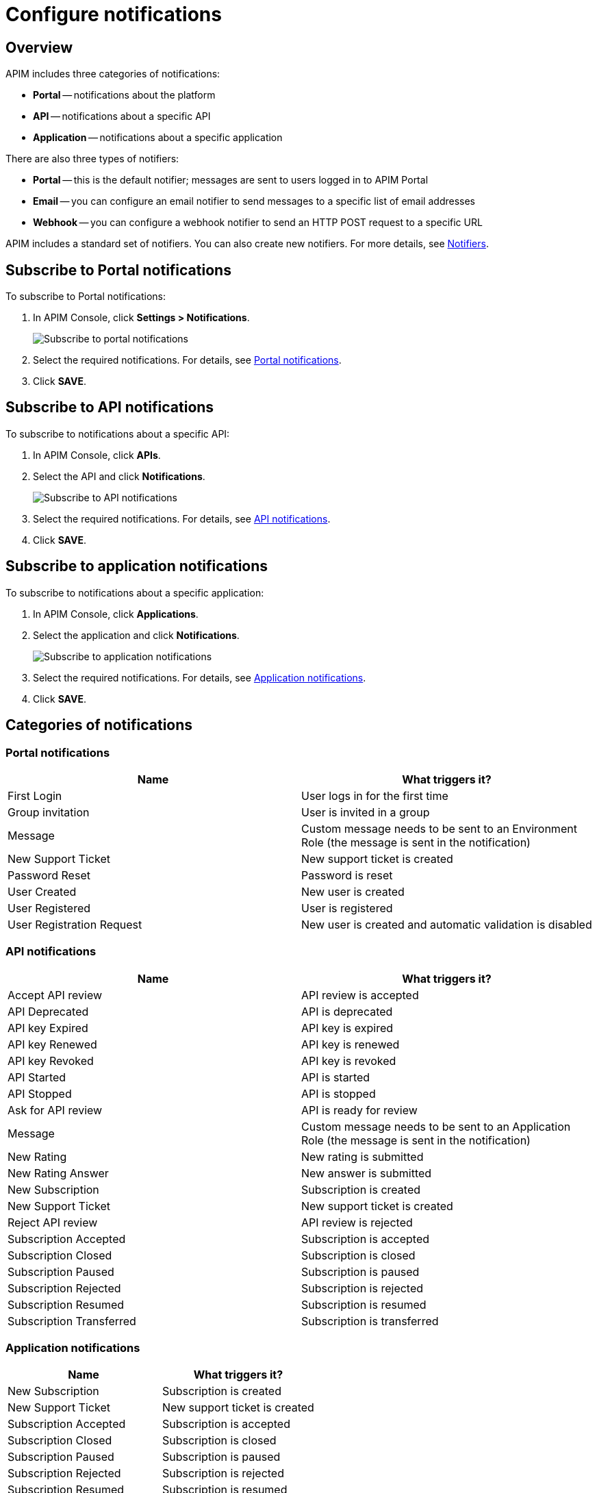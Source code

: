 = Configure notifications
:page-sidebar: apim_3_x_sidebar
:page-permalink: apim/3.x/apim_installguide_configuration_notifications.html
:page-folder: apim/installation-guide/configuration
:page-description: Gravitee.io API Management - Configuration - Management API
:page-keywords: Gravitee.io, API Platform, API Management, API Gateway, oauth2, openid, documentation, manual, guide, reference, api, notification, template, freemarker
:page-layout: apim3x

== Overview

APIM includes three categories of notifications:

- *Portal* -- notifications about the platform
- *API* -- notifications about a specific API
- *Application* -- notifications about a specific application

There are also three types of notifiers:

- *Portal* -- this is the default notifier; messages are sent to users logged in to APIM Portal
- *Email* -- you can configure an email notifier to send messages to a specific list of email addresses
- *Webhook* -- you can configure a webhook notifier to send an HTTP POST request to a specific URL

APIM includes a standard set of notifiers. You can also create new notifiers. For more details, see <<Notifiers>>.

== Subscribe to Portal notifications

To subscribe to Portal notifications:

. In APIM Console, click *Settings > Notifications*.
+
image:apim/3.x/installation/notification/graviteeio-installation-configuration-notifications-subscriptions-portal.png[Subscribe to portal notifications]

. Select the required notifications. For details, see <<portal-notifications,Portal notifications>>.
. Click *SAVE*.

== Subscribe to API notifications

To subscribe to notifications about a specific API:

. In APIM Console, click *APIs*.
. Select the API and click *Notifications*.
+
image:apim/3.x/installation/notification/graviteeio-installation-configuration-notifications-subscriptions-api.png[Subscribe to API notifications]

. Select the required notifications. For details, see <<api-notifications, API notifications>>.
. Click *SAVE*.

== Subscribe to application notifications

To subscribe to notifications about a specific application:

. In APIM Console, click *Applications*.
. Select the application and click *Notifications*.
+
image:apim/3.x/installation/notification/graviteeio-installation-configuration-notifications-subscriptions-application.png[Subscribe to application notifications]

. Select the required notifications. For details, see <<application-notifications, Application notifications>>.
. Click *SAVE*.

== Categories of notifications

[[portal-notifications]]
=== Portal notifications
|===
|Name 	                    |What triggers it?

|First Login 	            |User logs in for the first time
|Group invitation 	        |User is invited in a group
|Message 	                |Custom message needs to be sent to an Environment Role (the message is sent in the notification)
|New Support Ticket 	    |New support ticket is created
|Password Reset 	        |Password is reset
|User Created 	            |New user is created
|User Registered 	        |User is registered
|User Registration Request 	|New user is created and automatic validation is disabled
|===

[[api-notifications]]
=== API notifications
|===
|Name                       |What triggers it?

|Accept API review 	        |API review is accepted
|API Deprecated 	        |API is deprecated
|API key Expired 	        |API key is expired
|API key Renewed 	        |API key is renewed
|API key Revoked 	        |API key is revoked
|API Started 	            |API is started
|API Stopped 	            |API is stopped
|Ask for API review 	    |API is ready for review
|Message 	                |Custom message needs to be sent to an Application Role (the message is sent in the notification)
|New Rating 	            |New rating is submitted
|New Rating Answer 	        |New answer is submitted
|New Subscription 	        |Subscription is created
|New Support Ticket 	    |New support ticket is created
|Reject API review 	        |API review is rejected
|Subscription Accepted 	    |Subscription is accepted
|Subscription Closed 	    |Subscription is closed
|Subscription Paused 	    |Subscription is paused
|Subscription Rejected 	    |Subscription is rejected
|Subscription Resumed 	    |Subscription is resumed
|Subscription Transferred 	|Subscription is transferred
|===

[[application-notifications]]
=== Application notifications
|===
|Name 	                    |What triggers it?

|New Subscription 	        |Subscription is created
|New Support Ticket 	    |New support ticket is created
|Subscription Accepted 	    |Subscription is accepted
|Subscription Closed 	    |Subscription is closed
|Subscription Paused 	    |Subscription is paused
|Subscription Rejected 	    |Subscription is rejected
|Subscription Resumed 	    |Subscription is resumed
|Subscription Transferred 	|Subscription is transferred
|===


== Notifiers
=== Portal
The Portal notifier sends messages to logged in users.
Notifications can be displayed by clicking the bell icon in the top menu of APIM Console.

image::apim/3.x/installation/notification/graviteeio-installation-configuration-notifications-portal-notifier-console.png[Notifications in the APIM Administration console, 300]

In APIM Portal, notifications are displayed in a specific page, accessible from the user menu.

image::apim/3.x/installation/notification/graviteeio-installation-configuration-notifications-portal-notifier-portal.png[Notifications in the developer portal]

The templates of portal notifications can be customized in *Settings*. For more information, see <<Templates>>.

=== Email
Email notifiers send an email to a specific list of email addresses.
To create a new email notifier:

. Click the plus icon.
. Choose the *Default Email Notifier* type and give your notifier a name.
. Add one or more email addresses.
. Subscribe to the notifications you want.

[NOTE]
====
When you create an API, a default email notifier is created. All notifications are selected and email are send to the primary owner.

image::apim/3.x/installation/notification/graviteeio-installation-configuration-notifications-email-notifier-api.png[Default configuration of an email notifier]
====

The templates of email notifications can be customized in *Settings*. See <<Templates>>

=== Webhook
Webhook notifiers send an HTTP POST request to a configured URL. The request contains two headers and a JSON body that represents the message.
Headers are:

- `X-Gravitee-Event` -- contains the event id (e.g. `API_KEY_REVOKED`)
- `X-Gravitee-Event-Scope` -- contains the category of the notification (e.g. `API`)

The JSON body looks like this (depending on the category of the notification, some fields may not be present in the body):
```json
{
  "event": "",
  "scope": "",
  "api": {
    "id": "",
    "name": "",
    "version": ""
  },
  "application": {
    "id": "",
    "name": ""
  },
  "owner": {
    "id": "",
    "username": "",
    "owner": ""
  },
  "plan": {
    "id": "",
    "name": "",
    "security": "",
    "plan": ""
  },
  "subscription": {
    "id": "",
    "status": "",
    "subscription": ""
  }
}
```

To create a new webhook notifier:

. Click the plus icon.
. Choose the *Default Webhook Notifier* type and give your notifier a name.
. Add the URL which APIM will call to send notifications.
. Subscribe to the notifications you want.


== Templates

Email and portal notification templates are based on HTML and YML files.
They are located here:
[source,yaml]
----
templates:
  path: ${gravitee.home}/templates
----

Starting from APIM version 3.4.0, you can override these templates in APIM Console.

image::apim/3.x/installation/notification/graviteeio-installation-configuration-notifications-templates-1.png[Templates edition in the settings]

You can also customize:

- Email templates that are sent for specific actions and not related to a notification. Most of the time, these emails are for specific users.
- The `header.html` file that is included by default in all email templates.

image::apim/3.x/installation/notification/graviteeio-installation-configuration-notifications-templates-2.png[Specific templates]

=== Customize a template
For almost all notifications, you can configure both Portal and email notifications.

To customize a template, toggle the switch *Override default template* and update the title and/or the content.

image::apim/3.x/installation/notification/graviteeio-installation-configuration-notifications-templates-edition-1.png[Portal template edition]
image::apim/3.x/installation/notification/graviteeio-installation-configuration-notifications-templates-edition-2.png[Email template edition]


=== Attributes
You can use http://freemarker.org[Freemarker template engine] to add specific information to your templates (e.g. ${user.name} or ${api.metadata['foo-bar']}.

Available attributes::
[width="100%",cols="20%,20%,20%,20%,20%,20%",frame="topbot",options="header"]
|======================
|Api                |Application        |Group              |Plan               |Owner/User    |Subscription
|name               |name               |name               |name               |username      |status
|description        |description        |-                  |description        |firstname     |request
|version            |type               |-                  |order              |lastname      |reason
|role               |status             |-                  |publishedAt (Date) |displayName   |processedAt
|metadata (Map)     |role               |-                  |closedAt (Date)    |email         |startingAt
|deployedAt (Date)  |-                  |-                  |-                  |-             |endingAt
|createdAt (Date)   |createdAt (Date)   |createdAt (Date)   |createdAt (Date)   |-             |closedAt
|updatedAt (Date)   |updatedAt (Date)   |updatedAt (Date)   |updatedAt (Date)   |-             |subscribedAt
|======================

An example template is as follows:
[source,html]
----
<html>
	<body style="text-align: center;">
		<header>
			<#include "header.html" />
		</header>
		<div style="margin-top: 50px; color: #424e5a;">
			<h3>Hi ${owner.username},</h3>
			<p>The API Key <code>${apiKey}</code> has been expired.
		</p>
	</body>
</html>

----
